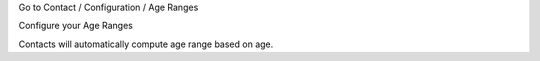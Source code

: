 Go to Contact / Configuration / Age Ranges

Configure your Age Ranges

.. image:: ../static/description/configure_age_range.png

Contacts will automatically compute age range based on age.
